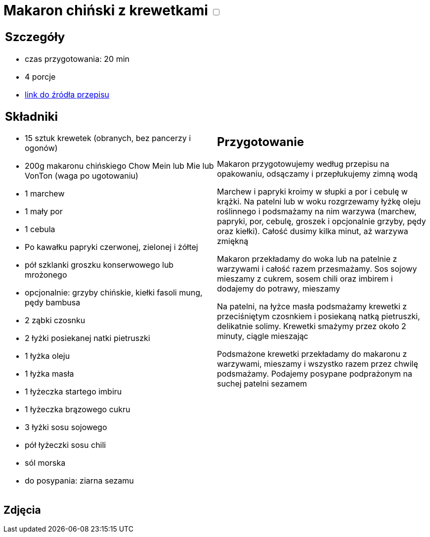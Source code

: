 = Makaron chiński z krewetkami +++ <label class="switch">  <input data-status="off" type="checkbox" >  <span class="slider round"></span></label>+++ 

[cols=".<a,.<a"]
[frame=none]
[grid=none]
|===
|
== Szczegóły
* czas przygotowania: 20 min
* 4 porcje
* http://blogzapetytem.pl/2018/04/09/makaron-chinski-z-krewetkami-i-warzywami[link do źródła przepisu]

== Składniki
* 15 sztuk krewetek (obranych, bez pancerzy i ogonów)
* 200g makaronu chińskiego Chow Mein lub Mie lub VonTon (waga po ugotowaniu)
* 1 marchew
* 1 mały por
* 1 cebula
* Po kawałku papryki czerwonej, zielonej i żółtej
* pół szklanki groszku konserwowego lub mrożonego
* opcjonalnie: grzyby chińskie, kiełki fasoli mung, pędy bambusa
* 2 ząbki czosnku
* 2 łyżki posiekanej natki pietruszki
* 1 łyżka oleju
* 1 łyżka masła
* 1 łyżeczka startego imbiru
* 1 łyżeczka brązowego cukru
* 3 łyżki sosu sojowego
* pół łyżeczki sosu chili
* sól morska
* do posypania: ziarna sezamu

|
== Przygotowanie
Makaron przygotowujemy według przepisu na opakowaniu, odsączamy i przepłukujemy zimną wodą

Marchew i papryki kroimy w słupki a por i cebulę w krążki. Na patelni lub w woku rozgrzewamy łyżkę oleju roślinnego i podsmażamy na nim warzywa (marchew, papryki, por, cebulę, groszek i opcjonalnie grzyby, pędy oraz kiełki). Całość dusimy kilka minut, aż warzywa zmiękną

Makaron przekładamy do woka lub na patelnie z warzywami i całość razem przesmażamy. Sos sojowy mieszamy z cukrem, sosem chili oraz imbirem i  dodajemy do potrawy, mieszamy

Na patelni, na łyżce masła podsmażamy krewetki z przeciśniętym czosnkiem i posiekaną natką pietruszki, delikatnie solimy. Krewetki smażymy przez około 2 minuty, ciągle mieszając

Podsmażone krewetki przekładamy do makaronu z warzywami, mieszamy i wszystko razem przez chwilę podsmażamy. Podajemy posypane podprażonym na suchej patelni sezamem

|===

[.text-center]
== Zdjęcia
